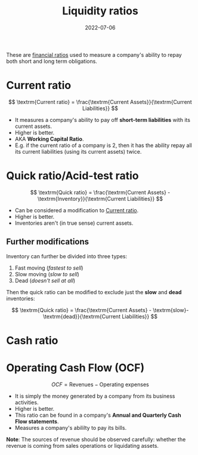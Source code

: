 :PROPERTIES:
:ID:       081bd6a9-e9f3-4f42-ae65-953b8bc2ef1a
:END:
#+title: Liquidity ratios
#+DATE:2022-07-06
#+filetags: :FINANCE:

These are [[id:015a9a59-7267-4f10-84fa-c37cc24bdfdd][financial ratios]] used to measure a company's ability to repay both short and long term obligations.

* Current ratio
:PROPERTIES:
:ID:       352e757e-5353-4063-ba90-e510739c57db
:END:

\[
\textrm{Current ratio} = \frac{\textrm{Current Assets}}{\textrm{Current Liabilities}}
\]

- It measures a company's ability to pay off *short-term liabilities* with its current assets.
- Higher is better.
- AKA *Working Capital Ratio*.
- E.g. if the current ratio of a company is 2, then it has the ability repay all its current liabilities (using its current assets) twice.

* Quick ratio/Acid-test ratio
:PROPERTIES:
:ID:       e86a6944-7d2e-427a-9e05-176d1520dfee
:END:

\[
\textrm{Quick ratio} = \frac{\textrm{Current Assets} - \textrm{Inventory}}{\textrm{Current Liabilities}}
\]

- Can be considered a modification to [[id:352e757e-5353-4063-ba90-e510739c57db][Current ratio]].
- Higher is better.
- Inventories aren't (in true sense) current assets.

** Further modifications
Inventory can further be divided into three types:
1. Fast moving (/fastest to sell/)
2. Slow moving (/slow to sell/)
3. Dead (/doesn't sell at all/)

Then the quick ratio can be modified to exclude just the *slow* and *dead* inventories:

\[
\textrm{Quick ratio} = \frac{\textrm{Current Assets} - \textrm{slow}- \textrm{dead}}{\textrm{Current Liabilities}}
\]

* Cash ratio
* Operating Cash Flow (OCF)
:PROPERTIES:
:ID:       da225314-4cc0-4adf-8244-823e1a8ad15c
:END:

\[
OCF = \textrm{Revenues} - \textrm{Operating expenses}
\]

- It is simply the money generated by a company from its business activities.
- Higher is better.
- This ratio can be found in a company's *Annual and Quarterly Cash Flow statements*.
- Measures a company's abililty to pay its bills.

*Note*: The sources of revenue should be observed carefully: whether the revenue is coming from sales operations or liquidating assets.
